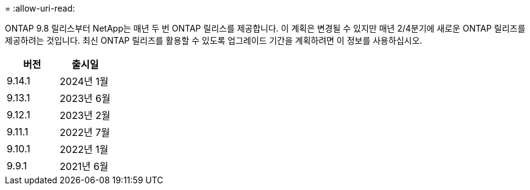 = 
:allow-uri-read: 


ONTAP 9.8 릴리스부터 NetApp는 매년 두 번 ONTAP 릴리스를 제공합니다. 이 계획은 변경될 수 있지만 매년 2/4분기에 새로운 ONTAP 릴리즈를 제공하려는 것입니다. 최신 ONTAP 릴리즈를 활용할 수 있도록 업그레이드 기간을 계획하려면 이 정보를 사용하십시오.

[cols="50,50"]
|===
| 버전 | 출시일 


| 9.14.1 | 2024년 1월 


 a| 
9.13.1
 a| 
2023년 6월



 a| 
9.12.1
 a| 
2023년 2월



 a| 
9.11.1
 a| 
2022년 7월



 a| 
9.10.1
 a| 
2022년 1월



 a| 
9.9.1
 a| 
2021년 6월



 a| 

NOTE: 9.9.1 이전 버전의 ONTAP를 실행하는 경우 제한된 지원 또는 셀프 서비스 지원일 가능성이 높습니다. 전체 지원이 제공되는 버전으로 업그레이드하는 것을 고려해 보십시오.

|===
